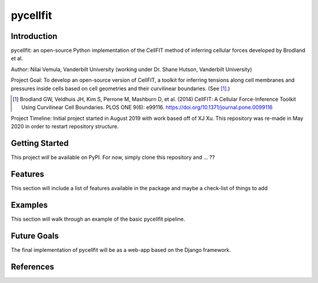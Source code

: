 =====
pycellfit
=====

Introduction
--------
pycellfit: an open-source Python implementation of the CellFIT method of inferring cellular forces developed by Brodland et al.

Author: Nilai Vemula, Vanderbilt University (working under Dr. Shane Hutson, Vanderbilt University)

Project Goal: To develop an open-source version of CellFIT, a toolkit for inferring tensions along cell membranes and pressures inside cells based on cell geometries and their curvilinear boundaries. (See [1]_.)

.. [1] Brodland GW, Veldhuis JH, Kim S, Perrone M, Mashburn D, et al. (2014) CellFIT: A Cellular Force-Inference Toolkit Using Curvilinear Cell Boundaries. PLOS ONE 9(6): e99116. https://doi.org/10.1371/journal.pone.0099116

Project Timeline: Initial project started in August 2019 with work based off of XJ Xu. This repository was re-made in May 2020 in order to restart repository structure.

Getting Started
--------
This project *will* be available on PyPI. For now, simply clone this repository and ... ??

Features
--------
This section will include a list of features available in the package and maybe a check-list of things to add

Examples
--------
This section will walk through an example of the basic pycellfit pipeline.

Future Goals
--------
The final implementation of pycellfit will be as a web-app based on the Django framework.

References
--------



